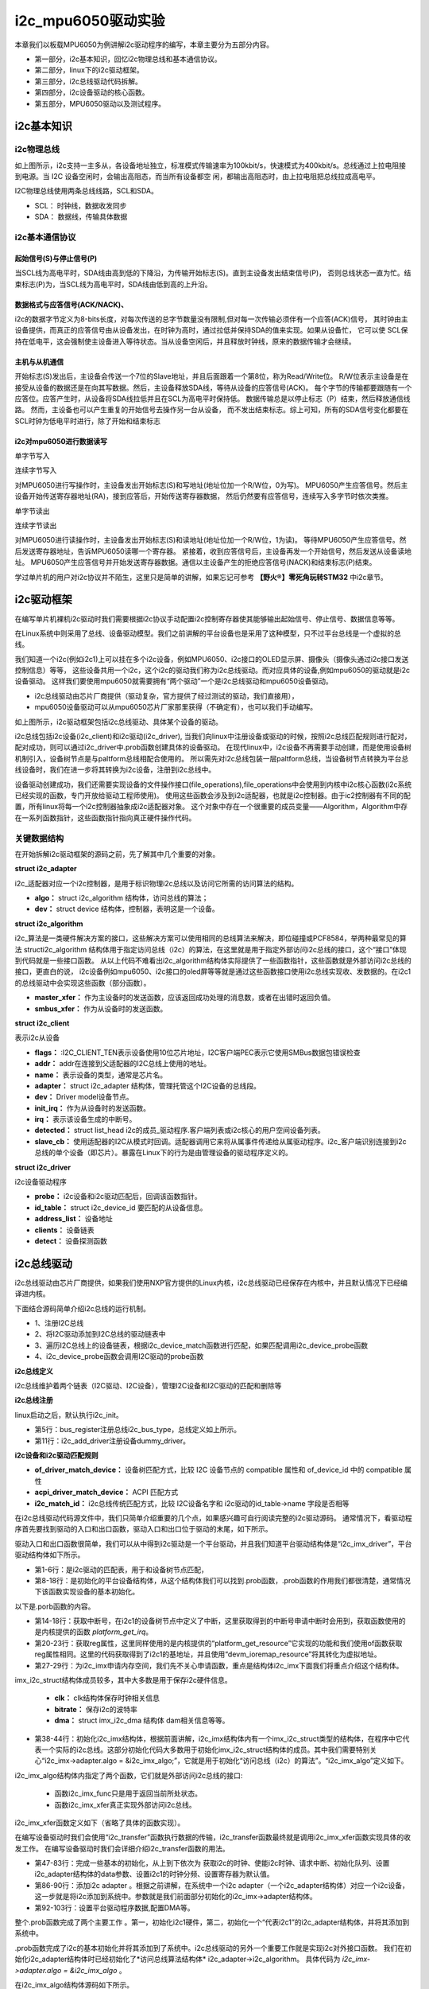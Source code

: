 .. vim: syntax=rst

i2c_mpu6050驱动实验
=============================

本章我们以板载MPU6050为例讲解i2c驱动程序的编写，本章主要分为五部分内容。

- 第一部分，i2c基本知识，回忆i2c物理总线和基本通信协议。
- 第二部分，linux下的i2c驱动框架。
- 第三部分，i2c总线驱动代码拆解。
- 第四部分，i2c设备驱动的核心函数。
- 第五部分，MPU6050驱动以及测试程序。

i2c基本知识
~~~~~~~~~~~~~~~~~~~~~~~~~~~

i2c物理总线
^^^^^^^^^^^^^^^^^^^^^^^^^^^^^^

.. image:: ./media/i2c001.png
   :align: center
   :alt: 3|

如上图所示，i2c支持一主多从，各设备地址独立，标准模式传输速率为100kbit/s，快速模式为400kbit/s。总线通过上拉电阻接到电源。当 I2C 设备空闲时，会输出高阻态，而当所有设备都空
闲，都输出高阻态时，由上拉电阻把总线拉成高电平。

I2C物理总线使用两条总线线路，SCL和SDA。

- SCL： 时钟线，数据收发同步
- SDA： 数据线，传输具体数据


i2c基本通信协议
^^^^^^^^^^^^^^^^^^^^^^^^^^^^^^

起始信号(S)与停止信号(P)
>>>>>>>>>>>>>>>>>>>>>

.. image:: ./media/i2c002.png
   :align: center
   :alt: 3|

当SCL线为高电平时，SDA线由高到低的下降沿，为传输开始标志(S)。直到主设备发出结束信号(P)，
否则总线状态一直为忙。结束标志(P)为，当SCL线为高电平时，SDA线由低到高的上升沿。

数据格式与应答信号(ACK/NACK)、
>>>>>>>>>>>>>>>>>>>>>

.. image:: ./media/i2c003.png
   :align: center
   :alt: 3|

i2c的数据字节定义为8-bits长度，对每次传送的总字节数量没有限制,但对每一次传输必须伴有一个应答(ACK)信号，
其时钟由主设备提供，而真正的应答信号由从设备发出，在时钟为高时，通过拉低并保持SDA的值来实现。如果从设备忙，
它可以使 SCL保持在低电平，这会强制使主设备进入等待状态。当从设备空闲后，并且释放时钟线，原来的数据传输才会继续。


主机与从机通信
>>>>>>>>>>>>>>>>>>>>>

.. image:: ./media/i2c004.png
   :align: center
   :alt: 3|

开始标志(S)发出后，主设备会传送一个7位的Slave地址，并且后面跟着一个第8位，称为Read/Write位。
R/W位表示主设备是在接受从设备的数据还是在向其写数据。然后，主设备释放SDA线，等待从设备的应答信号(ACK)。
每个字节的传输都要跟随有一个应答位。应答产生时，从设备将SDA线拉低并且在SCL为高电平时保持低。
数据传输总是以停止标志（P）结束，然后释放通信线路。 然而，主设备也可以产生重复的开始信号去操作另一台从设备，
而不发出结束标志。综上可知，所有的SDA信号变化都要在SCL时钟为低电平时进行，除了开始和结束标志

i2c对mpu6050进行数据读写
>>>>>>>>>>>>>>>>>>>>>

单字节写入

.. image:: ./media/i2c005.png
   :align: center
   :alt: 3|

连续字节写入

.. image:: ./media/i2c006.png
   :align: center
   :alt: 3|

对MPU6050进行写操作时，主设备发出开始标志(S)和写地址(地址位加一个R/W位，0为写)。
MPU6050产生应答信号。然后主设备开始传送寄存器地址(RA)，接到应答后，开始传送寄存器数据，
然后仍然要有应答信号，连续写入多字节时依次类推。

单字节读出

.. image:: ./media/i2c007.png
   :align: center
   :alt: 3|

连续字节读出

.. image:: ./media/i2c008.png
   :align: center
   :alt: 3|

对MPU6050进行读操作时，主设备发出开始标志(S)和读地址(地址位加一个R/W位，1为读)。
等待MPU6050产生应答信号。然后发送寄存器地址，告诉MPU6050读哪一个寄存器。
紧接着，收到应答信号后，主设备再发一个开始信号，然后发送从设备读地址。
MPU6050产生应答信号并开始发送寄存器数据。通信以主设备产生的拒绝应答信号(NACK)和结束标志(P)结束。

学过单片机的用户对i2c协议并不陌生，这里只是简单的讲解，如果忘记可参考 **【野火®】零死角玩转STM32** 中i2c章节。


i2c驱动框架
~~~~~~~~~~~~~~~~~~~~~~~~~~~

在编写单片机裸机i2c驱动时我们需要根据i2c协议手动配置i2c控制寄存器使其能够输出起始信号、停止信号、数据信息等等。

在Linux系统中则采用了总线、设备驱动模型。我们之前讲解的平台设备也是采用了这种模型，只不过平台总线是一个虚拟的总线。

我们知道一个i2c(例如i2c1)上可以挂在多个i2c设备，例如MPU6050、i2c接口的OLED显示屏、摄像头（摄像头通过i2c接口发送控制信息）等等，
这些设备共用一个i2c，这个i2c的驱动我们称为i2c总线驱动。而对应具体的设备,例如mpu6050的驱动就是i2c设备驱动。
这样我们要使用mpu6050就需要拥有“两个驱动”一个是i2c总线驱动和mpu6050设备驱动。

- i2c总线驱动由芯片厂商提供（驱动复杂，官方提供了经过测试的驱动，我们直接用），
- mpu6050设备驱动可以从mpu6050芯片厂家那里获得（不确定有），也可以我们手动编写。

.. image:: ./media/i2c000.png
   :align: center
   :alt: 3|

如上图所示，i2c驱动框架包括i2c总线驱动、具体某个设备的驱动。

i2c总线包括i2c设备(i2c_client)和i2c驱动(i2c_driver),
当我们向linux中注册设备或驱动的时候，按照i2c总线匹配规则进行配对，配对成功，则可以通过i2c_driver中.prob函数创建具体的设备驱动。
在现代linux中，i2c设备不再需要手动创建，而是使用设备树机制引入，设备树节点是与paltform总线相配合使用的。
所以需先对i2c总线包装一层paltform总线，当设备树节点转换为平台总线设备时，我们在进一步将其转换为i2c设备，注册到i2c总线中。

设备驱动创建成功，我们还需要实现设备的文件操作接口(file_operations),file_operations中会使用到内核中i2c核心函数(i2c系统已经实现的函数，专门开放给驱动工程师使用)。
使用这些函数会涉及到i2c适配器，也就是i2c控制器。由于ic2控制器有不同的配置，所有linux将每一个i2c控制器抽象成i2c适配器对象。
这个对象中存在一个很重要的成员变量——Algorithm，Algorithm中存在一系列函数指针，这些函数指针指向真正硬件操作代码。

关键数据结构
^^^^^^^^^^^^^^^^^^^^^^^^^^^^^^

在开始拆解i2c驱动框架的源码之前，先了解其中几个重要的对象。

**struct i2c_adapter**

i2c_适配器对应一个i2c控制器，是用于标识物理i2c总线以及访问它所需的访问算法的结构。

.. code-block:: c
    :caption: i2c_adapter结构体(内核源码/include/linux/i2c.h)
    :linenos:

    /*
     * i2c_adapter is the structure used to identify a physical i2c bus along
     * with the access algorithms necessary to access it.
     */
    struct i2c_adapter {
    	struct module *owner;
    	unsigned int class;		  /* classes to allow probing for */
    	const struct i2c_algorithm *algo; /* the algorithm to access the bus */
    	void *algo_data;
    
    	/* data fields that are valid for all devices	*/
    	struct rt_mutex bus_lock;
    
    	int timeout;			/* in jiffies */
    	int retries;
    	struct device dev;		/* the adapter device */
    
    	int nr;
    	char name[48];
    	struct completion dev_released;
    
    	struct mutex userspace_clients_lock;
    	struct list_head userspace_clients;
    
    	struct i2c_bus_recovery_info *bus_recovery_info;
    	const struct i2c_adapter_quirks *quirks;
    };

- **algo：** struct i2c_algorithm 结构体，访问总线的算法；
- **dev：** struct device 结构体，控制器，表明这是一个设备。


**struct i2c_algorithm**

i2c_算法是一类硬件解决方案的接口，这些解决方案可以使用相同的总线算法来解决，即位碰撞或PCF8584，举两种最常见的算法
structi2c_algorithm 结构体用于指定访问总线（i2c）的算法，在这里就是用于指定外部访问i2c总线的接口，这个“接口”体现到代码就是一些接口函数。
从以上代码不难看出i2c_algorithm结构体实际提供了一些函数指针，这些函数就是外部访问i2c总线的接口，更直白的说，
i2c设备例如mpu6050、i2c接口的oled屏等等就是通过这些函数接口使用i2c总线实现收、发数据的。在i2c1的总线驱动中会实现这些函数（部分函数）。

.. code-block:: c
    :caption: i2c_algorithm结构体(内核源码/include/linux/i2c.h)
    :linenos:

    struct i2c_algorithm {
    	/* If an adapter algorithm can't do I2C-level access, set master_xfer
    	   to NULL. If an adapter algorithm can do SMBus access, set
    	   smbus_xfer. If set to NULL, the SMBus protocol is simulated
    	   using common I2C messages */
    	/* master_xfer should return the number of messages successfully
    	   processed, or a negative value on error */
    	int (*master_xfer)(struct i2c_adapter *adap, struct i2c_msg *msgs,
    			   int num);
    	int (*smbus_xfer) (struct i2c_adapter *adap, u16 addr,
    			   unsigned short flags, char read_write,
    			   u8 command, int size, union i2c_smbus_data *data);
    
    	/* To determine what the adapter supports */
    	u32 (*functionality) (struct i2c_adapter *);
    
    #if IS_ENABLED(CONFIG_I2C_SLAVE)
    	int (*reg_slave)(struct i2c_client *client);
    	int (*unreg_slave)(struct i2c_client *client);
    #endif
    };


- **master_xfer：** 作为主设备时的发送函数，应该返回成功处理的消息数，或者在出错时返回负值。
- **smbus_xfer：** 作为从设备时的发送函数。

**struct i2c_client**

表示i2c从设备

.. code-block:: c
    :caption: i2c_client结构体(内核源码/include/linux/i2c.h)
    :linenos:

	struct i2c_client {
		unsigned short flags;		/* div., see below		*/
		unsigned short addr;		/* chip address - NOTE: 7bit	*/

		char name[I2C_NAME_SIZE];
		struct i2c_adapter *adapter;	/* the adapter we sit on	*/
		struct device dev;		/* the device structure		*/
		int init_irq;			/* irq set at initialization	*/
		int irq;			/* irq issued by device		*/
		struct list_head detected;
		#if IS_ENABLED(CONFIG_I2C_SLAVE)
			i2c_slave_cb_t slave_cb;	/* callback for slave mode	*/
		#endif
	};

- **flags：** :I2C_CLIENT_TEN表示设备使用10位芯片地址，I2C客户端PEC表示它使用SMBus数据包错误检查
- **addr：** addr在连接到父适配器的I2C总线上使用的地址。
- **name：** 表示设备的类型，通常是芯片名。
- **adapter：** struct i2c_adapter 结构体，管理托管这个I2C设备的总线段。
- **dev：** Driver model设备节点。
- **init_irq：** 作为从设备时的发送函数。
- **irq：** 表示该设备生成的中断号。
- **detected：** struct list_head i2c的成员_驱动程序.客户端列表或i2c核心的用户空间设备列表。
- **slave_cb：** 使用适配器的I2C从模式时回调。适配器调用它来将从属事件传递给从属驱动程序。i2c_客户端识别连接到i2c总线的单个设备（即芯片）。暴露在Linux下的行为是由管理设备的驱动程序定义的。


**struct i2c_driver**

i2c设备驱动程序

.. code-block:: c
    :caption: i2c_driver结构体(内核源码/include/linux/i2c.h)
    :linenos:

	struct i2c_driver {
		unsigned int class;

		int (*probe)(struct i2c_client *, const struct i2c_device_id *);
		int (*remove)(struct i2c_client *);

		struct device_driver driver;
		const struct i2c_device_id *id_table;

		int (*detect)(struct i2c_client *, struct i2c_board_info *);

		const unsigned short *address_list;
		struct list_head clients;

		...
	};

- **probe：** i2c设备和i2c驱动匹配后，回调该函数指针。
- **id_table：** struct i2c_device_id 要匹配的从设备信息。
- **address_list：** 设备地址
- **clients：** 设备链表
- **detect：** 设备探测函数


i2c总线驱动
~~~~~~~~~~~~~~~~~~~~~~~~~~~

i2c总线驱动由芯片厂商提供，如果我们使用NXP官方提供的Linux内核，i2c总线驱动已经保存在内核中，并且默认情况下已经编译进内核。

下面结合源码简单介绍i2c总线的运行机制。

- 1、注册I2C总线
- 2、将I2C驱动添加到I2C总线的驱动链表中
- 3、遍历I2C总线上的设备链表，根据i2c_device_match函数进行匹配，如果匹配调用i2c_device_probe函数
- 4、i2c_device_probe函数会调用I2C驱动的probe函数


**i2c总线定义**

.. code-block:: c
    :caption: i2c总线定义(内核源码/drivers/i2c/i2c-core-base.c)
    :linenos:

	struct bus_type i2c_bus_type = {
		.name		= "i2c",
		.match		= i2c_device_match,
		.probe		= i2c_device_probe,
		.remove		= i2c_device_remove,
		.shutdown	= i2c_device_shutdown,
	};

i2c总线维护着两个链表（I2C驱动、I2C设备），管理I2C设备和I2C驱动的匹配和删除等

**i2c总线注册**

linux启动之后，默认执行i2c_init。

.. code-block:: c 
	:caption: i2c总线注册(内核源码/drivers/i2c/i2c-core-base.c)
	:linenos:

	static int __init i2c_init(void)
	{
		int retval;
		...
		retval = bus_register(&i2c_bus_type);
		if (retval)
			return retval;

		is_registered = true;
		...
		retval = i2c_add_driver(&dummy_driver);
		if (retval)
			goto class_err;

		if (IS_ENABLED(CONFIG_OF_DYNAMIC))
			WARN_ON(of_reconfig_notifier_register(&i2c_of_notifier));
		if (IS_ENABLED(CONFIG_ACPI))
			WARN_ON(acpi_reconfig_notifier_register(&i2c_acpi_notifier));

		return 0;
		...
	}

- 第5行：bus_register注册总线i2c_bus_type，总线定义如上所示。
- 第11行：i2c_add_driver注册设备dummy_driver。

**i2c设备和i2c驱动匹配规则**

.. code-block:: c 
    :caption: i2c设备和i2c驱动匹配规则(内核源码/drivers/i2c/i2c-core-base.c)
    :linenos:

	static int i2c_device_match(struct device *dev, struct device_driver *drv)
	{
		struct i2c_client	*client = i2c_verify_client(dev);
		struct i2c_driver	*driver;

		/* Attempt an OF style match */
		if (i2c_of_match_device(drv->of_match_table, client))
			return 1;

		/* Then ACPI style match */
		if (acpi_driver_match_device(dev, drv))
			return 1;

		driver = to_i2c_driver(drv);

		/* Finally an I2C match */
		if (i2c_match_id(driver->id_table, client))
			return 1;

		return 0;
	}

- **of_driver_match_device：** 设备树匹配方式，比较 I2C 设备节点的 compatible 属性和 of_device_id 中的 compatible 属性
- **acpi_driver_match_device：** ACPI 匹配方式
- **i2c_match_id：** i2c总线传统匹配方式，比较 I2C设备名字和 i2c驱动的id_table->name 字段是否相等


在i2c总线驱动代码源文件中，我们只简单介绍重要的几个点，如果感兴趣可自行阅读完整的i2c驱动源码。
通常情况下，看驱动程序首先要找到驱动的入口和出口函数，驱动入口和出口位于驱动的末尾，如下所示。

.. code-block:: c 
    :caption: 驱动入口和出口函数(内核源码/drivers/i2c/busses/i2c-imx.c)
    :linenos:

    static int __init i2c_adap_imx_init(void)
    {
    	return platform_driver_register(&i2c_imx_driver);
    }
    subsys_initcall(i2c_adap_imx_init);
    
    static void __exit i2c_adap_imx_exit(void)
    {
    	platform_driver_unregister(&i2c_imx_driver);
    }
    module_exit(i2c_adap_imx_exit);


驱动入口和出口函数很简单，我们可以从中得到i2c驱动是一个平台驱动，并且我们知道平台驱动结构体是“i2c_imx_driver”，平台驱动结构体如下所示。

.. code-block:: c 
    :caption: 平台设备驱动结构体(内核源码/drivers/i2c/busses/i2c-imx.c)
    :linenos:

    static const struct of_device_id i2c_imx_dt_ids[] = {
    	{ .compatible = "fsl,imx1-i2c", .data = &imx1_i2c_hwdata, },
    	{ .compatible = "fsl,imx21-i2c", .data = &imx21_i2c_hwdata, },
    	{ .compatible = "fsl,vf610-i2c", .data = &vf610_i2c_hwdata, },
    	{ /* sentinel */ }
    };
    
    static struct platform_driver i2c_imx_driver = {
    	.probe = i2c_imx_probe,
    	.remove = i2c_imx_remove,
    	.driver	= {
    		.name = DRIVER_NAME,
    		.owner = THIS_MODULE,
    		.of_match_table = i2c_imx_dt_ids,
    		.pm = IMX_I2C_PM,
    	},
    	.id_table	= imx_i2c_devtype,
    };

- 第1-6行：是i2c驱动的匹配表，用于和设备树节点匹配，
- 第8-18行：是初始化的平台设备结构体，从这个结构体我们可以找到.prob函数，.prob函数的作用我们都很清楚，通常情况下该函数实现设备的基本初始化。

以下是.porb函数的内容。

.. code-block:: c 
    :caption: i2c驱动 .prob函数(内核源码/drivers/i2c/busses/i2c-imx.c)
    :linenos:

    static int i2c_imx_probe(struct platform_device *pdev)
    {
    	const struct of_device_id *of_id = of_match_device(i2c_imx_dt_ids,
    							   &pdev->dev);
    	struct imx_i2c_struct *i2c_imx;
    	struct resource *res;
    	struct imxi2c_platform_data *pdata = dev_get_platdata(&pdev->dev);
    	void __iomem *base;
    	int irq, ret;
    	dma_addr_t phy_addr;
    
    	dev_dbg(&pdev->dev, "<%s>\n", __func__);
    
    	irq = platform_get_irq(pdev, 0);
    	if (irq < 0) {
    		dev_err(&pdev->dev, "can't get irq number\n");
    		return irq;
    	}
    
    	res = platform_get_resource(pdev, IORESOURCE_MEM, 0);
    	base = devm_ioremap_resource(&pdev->dev, res);
    	if (IS_ERR(base))
    		return PTR_ERR(base);
    
    	phy_addr = (dma_addr_t)res->start;
    
    	i2c_imx = devm_kzalloc(&pdev->dev, sizeof(*i2c_imx), GFP_KERNEL);
    	if (!i2c_imx)
    		return -ENOMEM;
    
    	if (of_id)
    		i2c_imx->hwdata = of_id->data;
    	else
    		i2c_imx->hwdata = (struct imx_i2c_hwdata *)
    				platform_get_device_id(pdev)->driver_data;
    
    	/* Setup i2c_imx driver structure */
    	strlcpy(i2c_imx->adapter.name, pdev->name, sizeof(i2c_imx->adapter.name));
    	i2c_imx->adapter.owner		= THIS_MODULE;
    	i2c_imx->adapter.algo		= &i2c_imx_algo;
    	i2c_imx->adapter.dev.parent	= &pdev->dev;
    	i2c_imx->adapter.nr		= pdev->id;
    	i2c_imx->adapter.dev.of_node	= pdev->dev.of_node;
    	i2c_imx->base			= base;
    
    	/* Get I2C clock */
    	i2c_imx->clk = devm_clk_get(&pdev->dev, NULL);
    	if (IS_ERR(i2c_imx->clk)) {
    		dev_err(&pdev->dev, "can't get I2C clock\n");
    		return PTR_ERR(i2c_imx->clk);
    	}
    
    	ret = clk_prepare_enable(i2c_imx->clk);
    	if (ret) {
    		dev_err(&pdev->dev, "can't enable I2C clock\n");
    		return ret;
    	}
    
    	/* Request IRQ */
    	ret = devm_request_irq(&pdev->dev, irq, i2c_imx_isr,
    			       IRQF_NO_SUSPEND, pdev->name, i2c_imx);
    	if (ret) {
    		dev_err(&pdev->dev, "can't claim irq %d\n", irq);
    		goto clk_disable;
    	}
    
    	/* Init queue */
    	init_waitqueue_head(&i2c_imx->queue);
    
    	/* Set up adapter data */
    	i2c_set_adapdata(&i2c_imx->adapter, i2c_imx);
    
    	/* Set up clock divider */
    	i2c_imx->bitrate = IMX_I2C_BIT_RATE;
    	ret = of_property_read_u32(pdev->dev.of_node,
    				   "clock-frequency", &i2c_imx->bitrate);
    	if (ret < 0 && pdata && pdata->bitrate)
    		i2c_imx->bitrate = pdata->bitrate;
    
    	/* Set up chip registers to defaults */
    	imx_i2c_write_reg(i2c_imx->hwdata->i2cr_ien_opcode ^ I2CR_IEN,
    			i2c_imx, IMX_I2C_I2CR);
    	imx_i2c_write_reg(i2c_imx->hwdata->i2sr_clr_opcode, i2c_imx, IMX_I2C_I2SR);
    
    	/* Add I2C adapter */
    	ret = i2c_add_numbered_adapter(&i2c_imx->adapter);
    	if (ret < 0) {
    		dev_err(&pdev->dev, "registration failed\n");
    		goto clk_disable;
    	}
    
    	/* Set up platform driver data */
    	platform_set_drvdata(pdev, i2c_imx);
    	clk_disable_unprepare(i2c_imx->clk);
    
    	dev_dbg(&i2c_imx->adapter.dev, "claimed irq %d\n", irq);
    	dev_dbg(&i2c_imx->adapter.dev, "device resources: %pR\n", res);
    	dev_dbg(&i2c_imx->adapter.dev, "adapter name: \"%s\"\n",
    		i2c_imx->adapter.name);
    	dev_info(&i2c_imx->adapter.dev, "IMX I2C adapter registered\n");
    
    	/* Init DMA config if supported */
    	i2c_imx_dma_request(i2c_imx, phy_addr);
    
    	return 0;   /* Return OK */
    
    clk_disable:
    	clk_disable_unprepare(i2c_imx->clk);
    	return ret;
    }


- 第14-18行：获取中断号，在i2c1的设备树节点中定义了中断，这里获取得到的中断号申请中断时会用到，获取函数使用的是内核提供的函数 *platform_get_irq*。
- 第20-23行：获取reg属性，这里同样使用的是内核提供的“platform_get_resource”它实现的功能和我们使用of函数获取reg属性相同。这里的代码获取得到了i2c1的基地址，并且使用“devm_ioremap_resource”将其转化为虚拟地址。
- 第27-29行：为i2c_imx申请内存空间，我们先不关心申请函数，重点是结构体i2c_imx下面我们将重点介绍这个结构体。

.. code-block:: c 
    :caption: imx_i2c_struct结构体
    :linenos:

    struct imx_i2c_struct {
    	struct i2c_adapter	adapter;
    	struct clk		*clk;
    	void __iomem		*base;
    	wait_queue_head_t	queue;
    	unsigned long		i2csr;
    	unsigned int		disable_delay;
    	int			stopped;
    	unsigned int		ifdr; /* IMX_I2C_IFDR */
    	unsigned int		cur_clk;
    	unsigned int		bitrate;
    	const struct imx_i2c_hwdata	*hwdata;
    
    	struct imx_i2c_dma	*dma;
    };

imx_i2c_struct结构体成员较多，其中大多数是用于保存i2c硬件信息。

	- **clk：** clk结构体保存时钟相关信息
	- **bitrate：** 保存i2c的波特率
	- **dma：** struct imx_i2c_dma 结构体 dam相关信息等等。

- 第38-44行：初始化i2c_imx结构体，根据前面讲解，i2c_imx结构体内有一个imx_i2c_struct类型的结构体，在程序中它代表一个实际的i2c总线。这部分初始化代码大多数用于初始化imx_i2c_struct结构体的成员。其中我们需要特别关心“i2c_imx->adapter.algo = &i2c_imx_algo;”，它就是用于初始化“访问总线（i2c）的算法”。“i2c_imx_algo”定义如下。

.. code-block:: c 
    :caption: i2c_algorithm结构体实例i2c_imx_algo
    :linenos:

    static struct i2c_algorithm i2c_imx_algo = {
    	.master_xfer	= i2c_imx_xfer,
    	.functionality	= i2c_imx_func,
    };

i2c_imx_algo结构体内指定了两个函数，它们就是外部访问i2c总线的接口:

	- 函数i2c_imx_func只是用于返回当前所处状态。
	- 函数i2c_imx_xfer真正实现外部访问i2c总线。

i2c_imx_xfer函数定义如下（省略了具体的函数实现）。

.. code-block:: c 
    :caption: i2c_imx_xfer函数
    :linenos:

    static int i2c_imx_xfer(struct i2c_adapter *adapter, struct i2c_msg *msgs, int num)

在编写设备驱动时我们会使用“i2c_transfer”函数执行数据的传输，i2c_transfer函数最终就是调用i2c_imx_xfer函数实现具体的收发工作。
在编写设备驱动时我们会详细介绍i2c_transfer函数的用法。

- 第47-83行：完成一些基本的初始化，从上到下依次为 获取i2c的时钟、使能i2c时钟、请求中断、初始化队列、设置i2c_adapter结构体的data参数、设置i2c1的时钟分频、设置寄存器为默认值。
- 第86-90行：添加i2c adapter 。根据之前讲解，在系统中一个i2c adapter（一个i2c_adapter结构体）对应一个i2c设备，这一步就是将i2c添加到系统中。参数就是我们前面部分初始化的i2c_imx->adapter结构体。
- 第92-103行：设置平台驱动程序数据,配置DMA等。

整个.prob函数完成了两个主要工作 。第一，初始化i2c1硬件，第二，初始化一个“代表i2c1”的i2c_adapter结构体，并将其添加到系统中。

.prob函数完成了i2c的基本初始化并将其添加到了系统中。i2c总线驱动的另外一个重要工作就是实现i2c对外接口函数。
我们在初始化i2c_adapter结构体时已经初始化了*访问总线算法结构体* i2c_adapter->i2c_algorithm。
具体代码为 *i2c_imx->adapter.algo = &i2c_imx_algo* 。

在i2c_imx_algo结构体源码如下所示。

.. code-block:: c 
    :caption: i2c_imx_algo结构体
    :linenos:

    static struct i2c_algorithm i2c_imx_algo = {
    	.master_xfer	= i2c_imx_xfer,
    	.functionality	= i2c_imx_func,
    };

在i2c设备驱动程序中“i2c_transfer”函数的读、写工工作实际由i2c_imx_xfer函数完成，i2c_imx_xfer函数就是i2c总线驱动中实现具体收发工作的函数。i2c_imx_xfer部分代码如下所示。

.. code-block:: c 
    :caption: i2c_imx_xfer函数
    :linenos:

    static int i2c_imx_xfer(struct i2c_adapter *adapter, struct i2c_msg *msgs, int num)
    {
		...
    	/* read/write data */
    	for (i = 0; i < num; i++) {
    		if (i == num - 1)
    			is_lastmsg = true;
    
    		if (i) {
    			dev_dbg(&i2c_imx->adapter.dev,
    				"<%s> repeated start\n", __func__);
    			temp = imx_i2c_read_reg(i2c_imx, IMX_I2C_I2CR);
    			temp |= I2CR_RSTA;
    			imx_i2c_write_reg(temp, i2c_imx, IMX_I2C_I2CR);
    			result =  i2c_imx_bus_busy(i2c_imx, 1);
    			if (result)
    				goto fail0;
    		}
    		dev_dbg(&i2c_imx->adapter.dev,
    			"<%s> transfer message: %d\n", __func__, i);
    		/* write/read data */
			...
    		if (msgs[i].flags & I2C_M_RD)
    			result = i2c_imx_read(i2c_imx, &msgs[i], is_lastmsg);
    		else {
    			if (i2c_imx->dma && msgs[i].len >= DMA_THRESHOLD)
    				result = i2c_imx_dma_write(i2c_imx, &msgs[i]);
    			else
    				result = i2c_imx_write(i2c_imx, &msgs[i]);
    		}
    		if (result)
    			goto fail0;
    	}
		...
    }

从以上代码中可以看到i2c_imx_xfer函数会调用i2c_imx_dma_write、i2c_imx_read、
imx_i2c_write_reg等等基本收发函数实现数据的收发工作，这些基本的收发函数由i2c总线驱动实现。

至此，我们知道i2c总线驱动完成了i2c的硬件初始化、将i2c总线添加到系统、并提供外界访问i2c总线的接口函数。
我们的i2c设备驱动只需要根据特定设备使用这些接口函数即可。

i2c设备驱动核心函数
~~~~~~~~~~~~~~~~~~~~~~~~~~~

**i2c_add_adapter()**

向linux系统注册一个i2c适配器

.. code-block:: c 
    :caption: 注册一个i2c适配器 （内核源码/drivers/i2c/i2c-core-base.c）
    :linenos:

	//linux系统自动设置i2c适配器编号(adapter->nr)
	int i2c_add_adapter(struct i2c_adapter *adapter)
	//手动设置i2c适配器编号(adapter->nr)
	int i2c_add_numbered_adapter(struct i2c_adapter *adapter)

**参数：**

- **adapter：** i2c物理控制器对应的适配器

**返回值：**

- **成功：** 0
- **失败：** 负数



**i2c_add_driver()宏**

.. code-block:: c 
    :caption: 注册一个i2c驱动（内核源码/include/linux/i2c.h）
    :linenos:

	#define i2c_add_driver(driver)
	
这个宏函数的本质是调用了i2c_register_driver()函数，函数如下。

**i2c_register_driver()函数**

.. code-block:: c 
    :caption: 注册一个i2c驱动（内核源码/drivers/i2c/i2c-core-base.c）
    :linenos:

	int i2c_register_driver(struct module *owner, struct i2c_driver *driver)

**参数：**

- **owner：** 一般为 THIS_MODULE
- **driver：** 要注册的 i2c_driver.

**返回值：**

- **成功：** 0
- **失败：** 负数


**i2c_transfer()函数**

i2c_transfer()函数最终就是调用我们前面讲到的i2c_imx_xfer()函数来实现数据传输。

.. code-block:: c 
    :caption: 收发i2c消息（内核源码/drivers/i2c/i2c-core-base.c）
    :linenos:

	int i2c_transfer(struct i2c_adapter *adap, struct i2c_msg *msgs, int num)

**参数：**

- **adap ：** struct i2c_adapter 结构体，收发消息所使用的i2c适配器，i2c_client 会保存其对应的 i2c_adapter
- **msgs：** struct i2c_msg 结构体，i2c要发送的一个或多个消息
- **num ：** 消息数量，也就是msgs的数量

**返回值：**

- **成功：** 发送的msgs的数量
- **失败：** 负数


**i2c_msg结构体**

.. code-block:: c 
    :caption: 描述一个iic消息（内核源码/include/uapi/linux/i2c.h）
    :linenos:

	struct i2c_msg {
		__u16 addr;	/* slave address			*/
		__u16 flags;
		...
		__u16 len;		/* msg length				*/
		__u8 *buf;		/* pointer to msg data			*/
	};

- **addr：** iic设备地址
- **flags：** 消息传输方向和特性。I2C_M_RD：表示读取消息；0：表示发送消息。
- **len：** 消息数据的长度
- **buf：** 字符数组存放消息，作为消息的缓冲区


**i2c_master_send()函数**

.. code-block:: c 
    :caption: 发送一个i2c消息（内核源码/include/linux/i2c.h）
    :linenos:

	static inline int i2c_master_send(const struct i2c_client *client,
					const char *buf, int count)
	{
		return i2c_transfer_buffer_flags(client, (char *)buf, count, 0);
	};

**i2c_master_recv()函数**

.. code-block:: c 
    :caption: 接收一个i2c消息（内核源码/include/linux/i2c.h）
    :linenos:

	static inline int i2c_master_recv(const struct i2c_client *client,
					char *buf, int count)
	{
		return i2c_transfer_buffer_flags(client, buf, count, I2C_M_RD);
	};


**i2c_transfer_buffer_flags()函数**

.. code-block:: c 
    :caption: 发送一个i2c消息（内核源码/drivers/i2c/i2c-core-base.c）
    :linenos:

	int i2c_transfer_buffer_flags(const struct i2c_client *client, char *buf,
					int count, u16 flags)
	{
		int ret;
		struct i2c_msg msg = {
			.addr = client->addr,
			.flags = flags | (client->flags & I2C_M_TEN),
			.len = count,
			.buf = buf,
		};

		ret = i2c_transfer(client->adapter, &msg, 1);

		/*
		* If everything went ok (i.e. 1 msg transferred), return #bytes
		* transferred, else error code.
		*/
		return (ret == 1) ? count : ret;
	}


下面以mpu6050为例讲解如何编写i2c设备驱动。

mpu6050驱动实验
~~~~~~~~~~~~~~~~~~~~~~
硬件介绍
^^^^^^^^^^^^^^^^^^^^^^^^^^^^^^

本节实验使用到 EBF6ULL-PRO 开发板上的 MPU6050。

MPU6050是一款运动处理传感器，它集成了3轴MEMS陀螺仪，3轴MEMS加速度计。

硬件原理图分析
>>>>>>>>>>>>>>>>>>>>>

.. image:: ./media/i2cmpu001.png
   :align: center
   :alt: 3|

MPU6050是通过i2c连接到开发板的，其中传感器上的SDA和SCL连到开发板i2c1;
开发板要控制MPU6050需要先复用这两个引脚为i2c控制器引脚。

查看MPU芯片手册我们可以知道，MPU6050的slave地址为b110100X，七位字长，最低有效位X由AD0管脚上的逻辑电平决定。
从原理图上可以看到，AD0接地，则地址为b1101000，也就是0x68。

设备树
>>>>>>>>>>>>>>>>>>>>>

由上面的原理图分析，我们可以得到下面的设备树。

.. image:: ./media/i2cmpu002.png
   :align: center
   :alt: 3|

.. code-block:: c 
    :caption: mpu6050设备树插件
    :linenos:

	pinctrl_i2c1: i2c1grp {
		fsl,pins = <
			MX6UL_PAD_UART4_TX_DATA__I2C1_SCL 0x4001b8b0
			MX6UL_PAD_UART4_RX_DATA__I2C1_SDA 0x4001b8b0
		>;
	}; 

	&i2c1{
		clock-frequency = <100000>;
		pinctrl-names = "default";
		pinctrl-0 = <&pinctrl_i2c1>;
		status = "okay";
		
		i2c_mpu6050@68 {
					compatible = "fire,i2c_mpu6050";
					reg = <0x68>;
					status = "okay";
		};
	};

- 第1行： 在iomuxc子节点下面添加新的子节点pinctrl_i2c1: i2c1grp。
- 第2-5行： 在fsl,pins属性声明引脚组MX6UL_PAD_UART4_TX_DATA__I2C1_SCL和MX6UL_PAD_UART4_RX_DATA__I2C1_SDA。

- 第8行： 是在i2c1控制器下面设置i2c1属性。
- 第9行： 设置i2c1控制器的时钟频率100k。
- 第10行： 设置引脚默认状态。 
- 第11行： 设置pinctrl_i2c1为具体的引脚组。
- 第12行： 设置i2c1控制器状态为okay。

- 第13行： 添加MPU6050子节点，
- 第14行： 设置MPU6050子节点属性为fire,i2c_mpu6050，和驱动保持一致即可。
- 第15行： 设置reg属性，reg属性只需要指定MPU6050在i2c1总线上的地址，原理图分析可知为0x68。

实验代码讲解
^^^^^^^^^^^^^^^^^^^^^^^^^^^^^^

编程思路
>>>>>>>>>>>>>>>>>>>>>

i2c_mpu6050驱动实验编程思路如下：

- 分析硬件原理图，编写mpu6050的设备树插件，前面已实现。
- 编写mpu6050驱动程序，
- 编写简单测试应用程序。

mpu6050驱动实现
>>>>>>>>>>>>>>>>>>>>>

由于NXP官方已经写好了i2c的总线驱动，mpu6050这个设备驱动就变得很简单，下面结合代码介绍mpu6050设别驱动实现。

和平台设备驱动类似，pu6050驱动程序结构如下：

.. code-block:: c 
    :caption: mpu6050驱动程序结构
    :linenos:

    static int i2c_write_mpu6050(struct i2c_client *mpu6050_client, u8 address, u8 data)
    {
    	return 0;
    }
    static int i2c_read_mpu6050(struct i2c_client *mpu6050_client, u8 address, void *data, u32 length)
    {
    	return 0;
    }
    static int mpu6050_init(void)
    {
    	return 0;
    }
    
    /*字符设备操作函数集，open函数实现*/
    static int mpu6050_open(struct inode *inode, struct file *filp)
    {
    	return 0;
    }
    /*字符设备操作函数集，.read函数实现*/
    static ssize_t mpu6050_read(struct file *filp, char __user *buf, size_t cnt, loff_t *off)
    {
    	return 0;
    }
    /*字符设备操作函数集，.release函数实现*/
    static int mpu6050_release(struct inode *inode, struct file *filp)
    {
    	return 0;
    }
    /*字符设备操作函数集*/
    static struct file_operations mpu6050_chr_dev_fops =
    	{
    		.owner = THIS_MODULE,
    		.open = mpu6050_open,
    		.read = mpu6050_read,
    		.release = mpu6050_release,
    };
    
    /*i2c总线设备函数集*/
    static int mpu6050_probe(struct i2c_client *client, const struct i2c_device_id *id)
    {
    	return 0;
    }
    static int mpu6050_remove(struct i2c_client *client)
    {
    	/*删除设备*/
    	return 0;
    }
    
    /*定义i2c总线设备结构体*/
    struct i2c_driver mpu6050_driver = {
    	.probe = mpu6050_probe,
    	.remove = mpu6050_remove,
    	.id_table = gtp_device_id,
    };
    
    /*
     * 驱动初始化函数
     */
    static int __init mpu6050_driver_init(void)
    {
    	return 0;
    }
    
    /*
     * 驱动注销函数
     */
    static void __exit mpu6050_driver_exit(void)
    {
    
    }
    
    module_init(mpu6050_driver_init);
    module_exit(mpu6050_driver_exit);
    
    MODULE_LICENSE("GPL");


驱动程序可分为如下四部分内容（从下往上看）：

- 第49-73行： 定义i2c总线设备结构体并实现i2c总线设备的注册和注销函数，在这里就是程驱动程序的入口和出口函数。
- 第38-47行： 实现i2c总线设备结构体中定义的操作函数，主要是.prob匹配函数，在.prob函数中添加、注册一个字符设备，这个字符设备用于实现mpu6050的具体功能。
- 第14-36行： 定义并实现字符设备操作函数集。在应用程序中的open、read操作传到内核后就是执行这些函数，所以他们要真正实现对mpu6050的初始化以及读取转换结果。
- 第1-12行： 具体的读、写mpu6050的函数，它们被第三部分的函数调用，用户自行定义。

下面我们将按照这四部分内容介绍mpu6050设备驱动程序实现。

驱动入口和出口函数实现
------------------------------

驱动入口和出口函数仅仅用于注册、注销i2c设备驱动，代码如下：


.. code-block:: c 
    :caption: mpu6050驱动入口和出口函数实现(base_code/I2c_MPU6050/i2c_mpu6050.c)
    :linenos:

    /*定义ID 匹配表*/
    static const struct i2c_device_id gtp_device_id[] = {
    	{"fire,i2c_mpu6050", 0},
    	{}};

    /*定义设备树匹配表*/
    static const struct of_device_id mpu6050_of_match_table[] = {
    	{.compatible = "fire,i2c_mpu6050"},
    	{/* sentinel */}};

    /*定义i2c设备结构体*/
    struct i2c_driver mpu6050_driver = {
    	.probe = mpu6050_probe,
    	.remove = mpu6050_remove,
    	.id_table = gtp_device_id,
    	.driver = {
    		.name = "fire,i2c_mpu6050",
    		.owner = THIS_MODULE,
    		.of_match_table = mpu6050_of_match_table,
    	},
    };

    /*
    *驱动初始化函数
    */
    static int __init mpu6050_driver_init(void)
    {
    	int ret;
    	pr_info("mpu6050_driver_init\n");
    	ret = i2c_add_driver(&mpu6050_driver);
    	return ret;
    }
    
    /*
    *驱动注销函数
    */
    static void __exit mpu6050_driver_exit(void)
    {
    	pr_info("mpu6050_driver_exit\n");
    	i2c_del_driver(&mpu6050_driver);
    }
    
    module_init(mpu6050_driver_init);
    module_exit(mpu6050_driver_exit);
    
    MODULE_LICENSE("GPL");

- 第1-9行： 定义设备树匹配表。
- 第13-14行： .probe和.remove，它们是i2c设备的操作函数，.prob函数在匹配成功后会执行,设备注销之前.remove函数会执行，稍后我们会实现这两个函数。
- 第12-21行： 定义的i2c设备驱动结构体mpu6050_driver，和我们之前学习的平台设备驱动类似，一个“结构体”代表了一个设备。结构体内主要成员介绍如下， “.id_table”和“.of_match_table”，它们用于和匹配设备树节点，具体实现如代码如第二行、第七行。
- 第26-41行： 就是我们常说的驱动入口和出口函数。在入口函数内我们调用“i2c_add_driver”函数添加一个i2c设备驱动。在出口函数内调用“i2c_del_driver”函数删除一个i2c设备驱动。它们的参数都只有一个i2c设备驱动结构体。


.prob函数和.remove函数实现
------------------------------

通常情况下.prob用于实现一些初始化工作，.remove用于实现退出之前的清理工作。
mpu6050需要初始化的内容很少，我们放到了字符设备的.open函数中实现.prob函数只需要添加、注册一个字符设备即可。
程序源码如下所示：

.. code-block:: c 
    :caption: mpu6050驱动.prob和.remove函数实现(base_code/I2c_MPU6050/i2c_mpu6050.c)
    :linenos:

    static int mpu6050_probe(struct i2c_client *client, const struct i2c_device_id *id)
    {
    	int ret = -1; //保存错误状态码
    	printk(KERN_EMERG "\t  match successed  \n");
    	//采用动态分配的方式，获取设备编号，次设备号为0 
    	ret = alloc_chrdev_region(&mpu6050_devno, 0, DEV_CNT, DEV_NAME);
    	if (ret < 0)
    	{
    		printk("fail to alloc mpu6050_devno\n");
    		goto alloc_err;
    	}
    	...
    }
    
    
    static int mpu6050_remove(struct i2c_client *client)
    {
    	/*删除设备*/
    	device_destroy(class_mpu6050, mpu6050_devno);	  //清除设备
    	class_destroy(class_mpu6050);					  //清除类
    	cdev_del(&mpu6050_chr_dev);						  //清除设备号
    	unregister_chrdev_region(mpu6050_devno, DEV_CNT); //取消注册字符设备
    	return 0;
    }

- .prob函数仅仅注册了一个字符设备，注册字符设备已经在之前的驱动程序中多次使用，这里不再赘述。
- .remove函数工作是注销字符设备。

实现字符设备操作函数集
------------------------------

在.prob函数中添加了一个字符设备，mpu6050的初始化以及转换结果的读取都在这个字符设备的操作函数中实现，
其中最主要是.open 和.read函数。下面是这两个函数的实现。

.open函数实现(我们在.open函数中配置mpu6050)，具体代码如下：

.. code-block:: c 
    :caption: open函数实现(base_code/I2c_MPU6050/i2c_mpu6050.c)
    :linenos:

    /*字符设备操作函数集，open函数实现*/
    static int mpu6050_open(struct inode *inode, struct file *filp)
    {
    	// printk("\n mpu6050_open \n");
    	/*向 mpu6050 发送配置数据，让mpu6050处于正常工作状态*/
    	mpu6050_init();
    	return 0;
    }
    
    /*初始化i2c
     *返回值，成功，返回0。失败，返回 -1
     */
    static int mpu6050_init(void)
    {
    	int error = 0;
    	/*配置mpu6050*/
    	error += i2c_write_mpu6050(mpu6050_client, PWR_MGMT_1, 0X00);
    	error += i2c_write_mpu6050(mpu6050_client, SMPLRT_DIV, 0X07);
    	error += i2c_write_mpu6050(mpu6050_client, CONFIG, 0X06);
    	error += i2c_write_mpu6050(mpu6050_client, ACCEL_CONFIG, 0X01);
    
    	if (error < 0)
    	{
    		/*初始化错误*/
    		printk(KERN_DEBUG "\n mpu6050_init error \n");
    		return -1;
    	}
    	return 0;
    }
    
    
    /*通过i2c 向mpu6050写入数据
     *mpu6050_client：mpu6050的i2c_client结构体。
     *address, 数据要写入的地址，
     *data, 要写入的数据
     *返回值，错误，-1。成功，0  
     */
    static int i2c_write_mpu6050(struct i2c_client *mpu6050_client, u8 address, u8 data)
    {
    	int error = 0;
    	u8 write_data[2];
    	struct i2c_msg send_msg; //要发送的数据结构体
    
    	/*设置要发送的数据*/
    	write_data[0] = address;
    	write_data[1] = data;
    
    	/*发送 iic要写入的地址 reg*/
    	send_msg.addr = mpu6050_client->addr; //mpu6050在 iic 总线上的地址
    	send_msg.flags = 0;					  //标记为发送数据
    	send_msg.buf = write_data;			  //写入的首地址
    	send_msg.len = 2;					  //reg长度
    
    	/*执行发送*/
    	error = i2c_transfer(mpu6050_client->adapter, &send_msg, 1);
    	if (error != 1)
    	{
    		printk(KERN_DEBUG "\n i2c_transfer error \n");
    		return -1;
    	}
    	return 0;
    }

- 第2行： 在.open函数中仅仅调用了我们自己编写的mpu6050_init函数。
- 第13-29行： 调用i2c_write_mpu6050函数向mpu6050发送控制参数，控制参数可参考芯片手册，我们重点讲解函数i2c_write_mpu6050实现。

- 第33行： 参数mpu6050_client是i2c_client类型的结构体，填入mpu6050设备对应的i2c_client结构体即可。
- 第34行： 参数address，用于设置要写入的地址这个地址是要写入mpu6050的内部地址。
- 第35行： 参数data, 指定要写入的数据。
- 第42行： 定义struct i2c_msg结构体，用来装要发送数据。
- 第45-46行： 写入数据时要先发送写入的地址然后发送要写入的数据，这里用长度为二的数组保存地址和数据
- 第49-52： i2c_msg结构体填入总线上的地址，标记发送数据，首地址，以及reg长度。

- 第55行： i2c_write_mpu6050函数，该函数是对i2c_transfer函数的封装，而i2c_transfer是系统提供的i2c设备驱动发送函数，根据之前讲解这个函数最终会调用i2c总线驱动里的函数，最终由i2c总线驱动执行收、发工作。我们这里要做的就是按照规定的格式编写要发送的数据。


mpu6050_read函数源码如下所示。



.. code-block:: c 
    :caption:  .read函数实现 (base_code/I2c_MPU6050/i2c_mpu6050.c)
    :linenos:

    /*字符设备操作函数集，.read函数实现*/
    static ssize_t mpu6050_read(struct file *filp, char __user *buf, size_t cnt, loff_t *off)
    {
    
    	char data_H;
    	char data_L;
    	int error;
    	short mpu6050_result[6]; //保存mpu6050转换得到的原始数据
    	
    	i2c_read_mpu6050(mpu6050_client, ACCEL_XOUT_H, &data_H, 1);
    	i2c_read_mpu6050(mpu6050_client, ACCEL_XOUT_L, &data_L, 1);
    	mpu6050_result[0] = data_H << 8;
    	mpu6050_result[0] += data_L;
    
    	i2c_read_mpu6050(mpu6050_client, ACCEL_YOUT_H, &data_H, 1);
    	i2c_read_mpu6050(mpu6050_client, ACCEL_YOUT_L, &data_L, 1);
    	mpu6050_result[1] = data_H << 8;
        mpu6050_result[1] += data_L;
    
    	i2c_read_mpu6050(mpu6050_client, ACCEL_ZOUT_H, &data_H, 1);
    	i2c_read_mpu6050(mpu6050_client, ACCEL_ZOUT_L, &data_L, 1);
    	mpu6050_result[2] = data_H << 8;
    	mpu6050_result[2] += data_L;
    
    	i2c_read_mpu6050(mpu6050_client, GYRO_XOUT_H, &data_H, 1);
    	i2c_read_mpu6050(mpu6050_client, GYRO_XOUT_L, &data_L, 1);
    	mpu6050_result[3] = data_H << 8;
    	mpu6050_result[3] += data_L;
    
    	i2c_read_mpu6050(mpu6050_client, GYRO_YOUT_H, &data_H, 1);
    	i2c_read_mpu6050(mpu6050_client, GYRO_YOUT_L, &data_L, 1);
    	mpu6050_result[4] = data_H << 8;
    	mpu6050_result[4] += data_L;
    
    	i2c_read_mpu6050(mpu6050_client, GYRO_ZOUT_H, &data_H, 1);
    	i2c_read_mpu6050(mpu6050_client, GYRO_ZOUT_L, &data_L, 1);
    	mpu6050_result[5] = data_H << 8;
    	mpu6050_result[5] += data_L;
    
    	/*将读取得到的数据拷贝到用户空间*/
    	error = copy_to_user(buf, mpu6050_result, cnt);
    
    	if(error != 0)
    	{
    		printk("copy_to_user error!");
    		return -1;
    	}
    	return 0;
    }

.read函数很简单，大致分为如下两部分，重点是i2c_read_mpu6050函数的实现。

- 第10-38行： 调用i2c_read_mpu6050函数读取mpu6050转换结果。
- 第41行： 调用copy_to_user函数将转换得到的数据拷贝到用户空间。

.. code-block:: c 
    :caption:  i2c_read_mpu6050函数实现 (base_code/I2c_MPU6050/i2c_mpu6050.c)
    :linenos:

    static int i2c_read_mpu6050(struct i2c_client *mpu6050_client, u8 address, void *data, u32 length)
    {
    	int error = 0;
    	u8 address_data = address;
    	struct i2c_msg mpu6050_msg[2];
    
    	/*设置读取位置i2c_msg*/
    	mpu6050_msg[0].addr = mpu6050_client->addr; //mpu6050在 iic 总线上的地址
    	mpu6050_msg[0].flags = 0;					//标记为发送数据
    	mpu6050_msg[0].buf = &address_data;			//写入的首地址
    	mpu6050_msg[0].len = 1;						//写入长度
    
    	/*读取i2c_msg*/
    	mpu6050_msg[1].addr = mpu6050_client->addr; //mpu6050在 iic 总线上的地址
    	mpu6050_msg[1].flags = I2C_M_RD;			//标记为读取数据
    	mpu6050_msg[1].buf = data;					//读取得到的数据保存位置
    	mpu6050_msg[1].len = length;				//读取长度
    
    	error = i2c_transfer(mpu6050_client->adapter, mpu6050_msg, 2);
    
    	if (error != 2)
    	{
    		printk(KERN_DEBUG "\n i2c_read_mpu6050 error \n");
    		return -1;
    	}
    	return 0;
    }


它与我们之前讲解的i2c_write_mpu6050函数很相似，结合源码介绍如下：

- 第1行： 参数mpu6050_client是i2c_client类型的结构体，填入mpu6050设备对应的i2c_client结构体即可。参数address，用于设置要读取的地址这个地址是要读取的mpu6050的内部地址。参数data,保存读取得到的数据。参数length，指定去取长度，单位字节。
- 第3-5行： 定义的一些变量，其中i2c_msg结构体，读取工作与写入不同，读取时需要先写入要读取的地址然后再执行读取。
- 第8-17行： 初始化i2c_msg结构体。这里初始化了两个，第一个是写入要读取的地址，第二个执行读取，特别注意的是第一个i2c_msg结构体的flags设置为0（或者I2C_M_RD \| I2C_M_REV_DIR_ADDR），第二个i2c_msg结构体的flags设置为1（或者I2C_M_RD）。
- 第19行： 和i2c_write_mpu6050()函数相同，调用i2c_transfer函数，最终由i2c总线驱动执行收、发工作。

mpu6050测试应用程序实现
>>>>>>>>>>>>>>>>>>>>>

这里编写一个简单地测试应用程序测试驱动是否正常，很简单，只需要打开、读取、打印即可。测试代码如下所示。

.. code-block:: c 
    :caption:  mpu6050测试程序
    :linenos:

    #include <stdio.h>
    #include <unistd.h>
    #include <fcntl.h>
    #include <string.h>
    #include <stdlib.h>
    int main(int argc, char *argv[])
    {
        short resive_data[6];
        printf("led_tiny test\n");
    
        /*打开文件*/
        int fd = open("/dev/I2C1_mpu6050", O_RDWR);
        if(fd < 0)
        {
    		printf("open file : %s failed !\n", argv[0]);
    		return -1;
    	}

        /*读取数据*/
        int error = read(fd,resive_data,12);
        if(error < 0)
        {
            printf("write file error! \n");
            close(fd);
            /*判断是否关闭成功*/
        }

        printf("AX=%d, AY=%d, AZ=%d ",(int)resive_data[0],(int)resive_data[1],(int)resive_data[2]);
    	printf("GX=%d, GY=%d, GZ=%d \n \n",(int)resive_data[3],(int)resive_data[4],(int)resive_data[5]);
    
        /*关闭文件*/
        error = close(fd);
        if(error < 0)
        {
            printf("close file error! \n");
        }
        
        return 0;
    }

- 第8行： 保存收到的 mpu6050转换结果数据，依次为 AX(x轴角度), AY, AZ 。GX(x轴加速度), GY ,GZ
- 第12-17行： 打开MPU6050设备文件。
- 第20-29行： 读取传感器是并打印

测试应用程序很简单，我们不过多介绍，只说明一点，在驱动的.read函数中我们每次读取了6050的AX, AY, AZ ，GX, GY ,GZ共六个short类型数据，在应用程序中每次读取也要读这么多。

实验准备
^^^^^^^^^^^^^^^^^^^^^^^^^^^^^^
编译设备树
>>>>>>>>>>>>>>>>>>>>>
将 **base_code/I2c_MPU6050/imx6ull-seeed-npi.dts** 拷贝到 **内核源码/arch/arm/boot/dts/**

如下命令编译设备树：

   make ARCH=arm CROSS_COMPILE=arm-linux-gnueabihf- npi_v7_defconfig
   
   make ARCH=arm -j4 CROSS_COMPILE=arm-linux-gnueabihf- dtbs

编译成功后生成的设备树文件（.dtb）位于源码目录下的 *内核源码/arch/arm/boot/dts*，
开发板适配的设备树文件名为 *imx6ull-seeed-npi.dtb*。

编译驱动程序和应用程序
>>>>>>>>>>>>>>>>>>>>>

将 **base_code/I2c_MPU6050/** 拷贝到内核源码同级目录，执行里面的MakeFile，生成i2c_mpu6050.ko和6050_test_app

.. image:: ./media/i2cmpu005.png
   :align: center
   :alt: 5|


程序运行结果
^^^^^^^^^^^^^^^^^^^^^^^^^^^^^^

加载设备树
>>>>>>>>>>>>>>>>>>>>>

通过SCP或NFS将编译好的设备树拷贝到开发板上。替换掉原来的设备树文件 **/boot/dtbs/4.19.71-imx-r1/imx6ull-seeed-npi.dtb** 。

除此以外还需要将开发板上其他i2c设备屏蔽，打开/boot/目录下的uEnv.txt文件，屏蔽如下内容。

.. image:: ./media/i2cmpu003.png
   :align: center
   :alt: 5|

重启开发板。

测试效果
>>>>>>>>>>>>>>>>>>>>>

加载i2c_mpu6050.ko，拿起开发板，运行6050_test_app即可看到如下效果。

.. image:: ./media/i2cmpu004.png
   :align: center
   :alt: 5|

注意：这里采集的是原始数据，所以波动较大是正常的。
